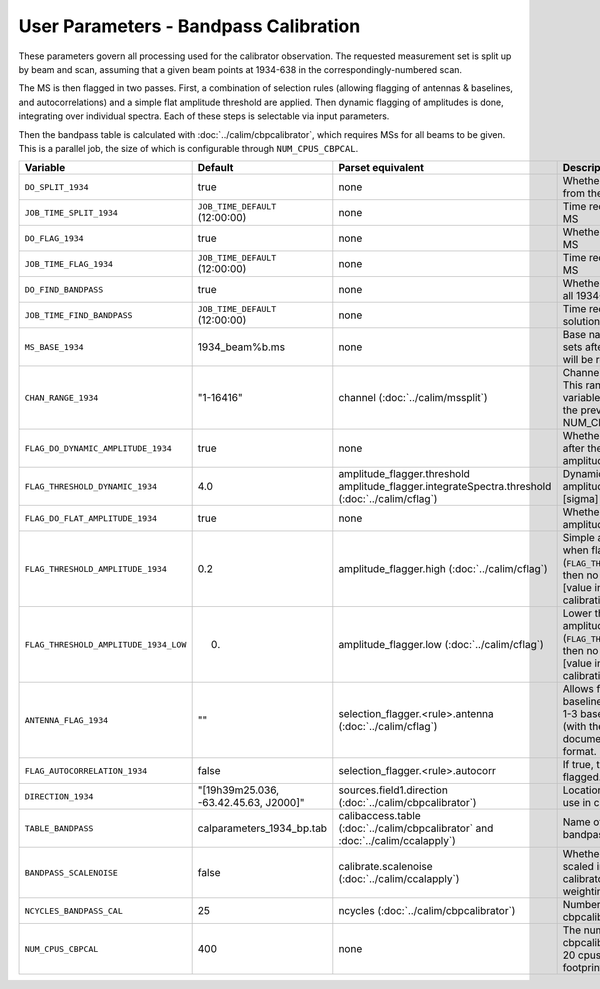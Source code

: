 User Parameters - Bandpass Calibration
======================================

These parameters govern all processing used for the calibrator
observation. The requested measurement set is split up by beam and
scan, assuming that a given beam points at 1934-638 in the
correspondingly-numbered scan.

The MS is then flagged in two passes. First, a combination of
selection rules (allowing flagging of antennas & baselines, and
autocorrelations) and a simple flat amplitude threshold are
applied. Then dynamic flagging of amplitudes is done, integrating over
individual spectra. Each of these steps is selectable via input
parameters. 

Then the bandpass table is calculated with
:doc:`../calim/cbpcalibrator`, which requires MSs for all beams to be
given. This is a parallel job, the size of which is configurable
through ``NUM_CPUS_CBPCAL``.

+---------------------------------------+---------------------------------------+----------------------------------------------------+-----------------------------------------------------------+
| Variable                              | Default                               | Parset equivalent                                  | Description                                               |
+=======================================+=======================================+====================================================+===========================================================+
| ``DO_SPLIT_1934``                     | true                                  | none                                               | Whether to split a given beam/scan from the input 1934 MS |
+---------------------------------------+---------------------------------------+----------------------------------------------------+-----------------------------------------------------------+
| ``JOB_TIME_SPLIT_1934``               | ``JOB_TIME_DEFAULT`` (12:00:00)       | none                                               | Time request for splitting the calibrator MS              |
+---------------------------------------+---------------------------------------+----------------------------------------------------+-----------------------------------------------------------+
| ``DO_FLAG_1934``                      | true                                  | none                                               | Whether to flag the splitted-out 1934 MS                  |
+---------------------------------------+---------------------------------------+----------------------------------------------------+-----------------------------------------------------------+
| ``JOB_TIME_FLAG_1934``                | ``JOB_TIME_DEFAULT`` (12:00:00)       | none                                               | Time request for flagging the calibrator MS               |
+---------------------------------------+---------------------------------------+----------------------------------------------------+-----------------------------------------------------------+
| ``DO_FIND_BANDPASS``                  | true                                  | none                                               | Whether to fit for the bandpass using all 1934-638 MSs    |
+---------------------------------------+---------------------------------------+----------------------------------------------------+-----------------------------------------------------------+
| ``JOB_TIME_FIND_BANDPASS``            | ``JOB_TIME_DEFAULT`` (12:00:00)       | none                                               | Time request for finding the bandpass solution            |
+---------------------------------------+---------------------------------------+----------------------------------------------------+-----------------------------------------------------------+
| ``MS_BASE_1934``                      | 1934_beam%b.ms                        | none                                               | Base name for the 1934 measurement sets after splitting.  |
|                                       |                                       |                                                    | The wildcard %b will be replaced with the beam number.    |
+---------------------------------------+---------------------------------------+----------------------------------------------------+-----------------------------------------------------------+
| ``CHAN_RANGE_1934``                   | "1-16416"                             | channel (:doc:`../calim/mssplit`)                  | Channel range for splitting (1-based!). This range also   |
|                                       |                                       |                                                    | defines the internal variable ``NUM_CHAN_1934`` (which    |
|                                       |                                       |                                                    | replaces the previously-available parameter NUM_CHAN)     |
+---------------------------------------+---------------------------------------+----------------------------------------------------+-----------------------------------------------------------+
| ``FLAG_DO_DYNAMIC_AMPLITUDE_1934``    | true                                  | none                                               | Whether to do the dynamic flagging, after the rule-based  |
|                                       |                                       |                                                    | and simple flat-amplitude flagging is done.               |
+---------------------------------------+---------------------------------------+----------------------------------------------------+-----------------------------------------------------------+
| ``FLAG_THRESHOLD_DYNAMIC_1934``       |  4.0                                  | amplitude_flagger.threshold                        | Dynamic threshold applied to amplitudes when flagging 1934|
|                                       |                                       | amplitude_flagger.integrateSpectra.threshold       | data [sigma]                                              |
|                                       |                                       | (:doc:`../calim/cflag`)                            |                                                           |
+---------------------------------------+---------------------------------------+----------------------------------------------------+-----------------------------------------------------------+
| ``FLAG_DO_FLAT_AMPLITUDE_1934``       | true                                  | none                                               | Whether to apply a simple ("flat") amplitude threshold to |
|                                       |                                       |                                                    | the 1934 data.                                            |
+---------------------------------------+---------------------------------------+----------------------------------------------------+-----------------------------------------------------------+
|   ``FLAG_THRESHOLD_AMPLITUDE_1934``   | 0.2                                   | amplitude_flagger.high (:doc:`../calim/cflag`)     | Simple amplitude threshold applied when flagging 1934     |
|                                       |                                       |                                                    | data.                                                     |
|                                       |                                       |                                                    | If set to blank (``FLAG_THRESHOLD_AMPLITUDE_1934=""``),   |
|                                       |                                       |                                                    | then no minimum value is applied.                         |
|                                       |                                       |                                                    | [value in hardware units - before calibration]            |
+---------------------------------------+---------------------------------------+----------------------------------------------------+-----------------------------------------------------------+
| ``FLAG_THRESHOLD_AMPLITUDE_1934_LOW`` | 0.                                    | amplitude_flagger.low (:doc:`../calim/cflag`)      | Lower threshold for the simple amplitude flagging. If set |
|                                       |                                       |                                                    | to blank (``FLAG_THRESHOLD_AMPLITUDE_1934_LOW=""``), then |
|                                       |                                       |                                                    | no minimum value is applied.                              |
|                                       |                                       |                                                    | [value in hardware units - before calibration]            |
+---------------------------------------+---------------------------------------+----------------------------------------------------+-----------------------------------------------------------+
| ``ANTENNA_FLAG_1934``                 | ""                                    | selection_flagger.<rule>.antenna                   | Allows flagging of antennas or baselines. For example, to |
|                                       |                                       | (:doc:`../calim/cflag`)                            | flag out the 1-3 baseline, set this to "ak01&&ak03" (with |
|                                       |                                       |                                                    | the quote marks). See documentation for further details on|
|                                       |                                       |                                                    | format.                                                   |
+---------------------------------------+---------------------------------------+----------------------------------------------------+-----------------------------------------------------------+
| ``FLAG_AUTOCORRELATION_1934``         | false                                 | selection_flagger.<rule>.autocorr                  | If true, then autocorrelations will be flagged.           |
|                                       |                                       |                                                    |                                                           |
+---------------------------------------+---------------------------------------+----------------------------------------------------+-----------------------------------------------------------+
| ``DIRECTION_1934``                    | "[19h39m25.036, -63.42.45.63, J2000]" | sources.field1.direction                           | Location of 1934-638, formatted for use in cbpcalibrator. |
|                                       |                                       | (:doc:`../calim/cbpcalibrator`)                    |                                                           |
+---------------------------------------+---------------------------------------+----------------------------------------------------+-----------------------------------------------------------+
| ``TABLE_BANDPASS``                    | calparameters_1934_bp.tab             | calibaccess.table                                  | Name of the CASA table used for the bandpass calibration  |
|                                       |                                       | (:doc:`../calim/cbpcalibrator` and                 | parameters.                                               |
|                                       |                                       | :doc:`../calim/ccalapply`)                         |                                                           |
+---------------------------------------+---------------------------------------+----------------------------------------------------+-----------------------------------------------------------+
| ``BANDPASS_SCALENOISE``               | false                                 | calibrate.scalenoise (:doc:`../calim/ccalapply`)   | Whether the noise estimate will be scaled in accordance   |
|                                       |                                       |                                                    | with the applied calibrator factor to achieve proper      |
|                                       |                                       |                                                    | weighting.                                                |
+---------------------------------------+---------------------------------------+----------------------------------------------------+-----------------------------------------------------------+
| ``NCYCLES_BANDPASS_CAL``              | 25                                    | ncycles (:doc:`../calim/cbpcalibrator`)            | Number of cycles used in cbpcalibrator.                   |
+---------------------------------------+---------------------------------------+----------------------------------------------------+-----------------------------------------------------------+
| ``NUM_CPUS_CBPCAL``                   | 400                                   | none                                               | The number of cpus allocated to the cbpcalibrator job. The|
|                                       |                                       |                                                    | job will use all 20 cpus on each node (the memory         |
|                                       |                                       |                                                    | footprint is small enough to allow this).                 |
+---------------------------------------+---------------------------------------+----------------------------------------------------+-----------------------------------------------------------+


